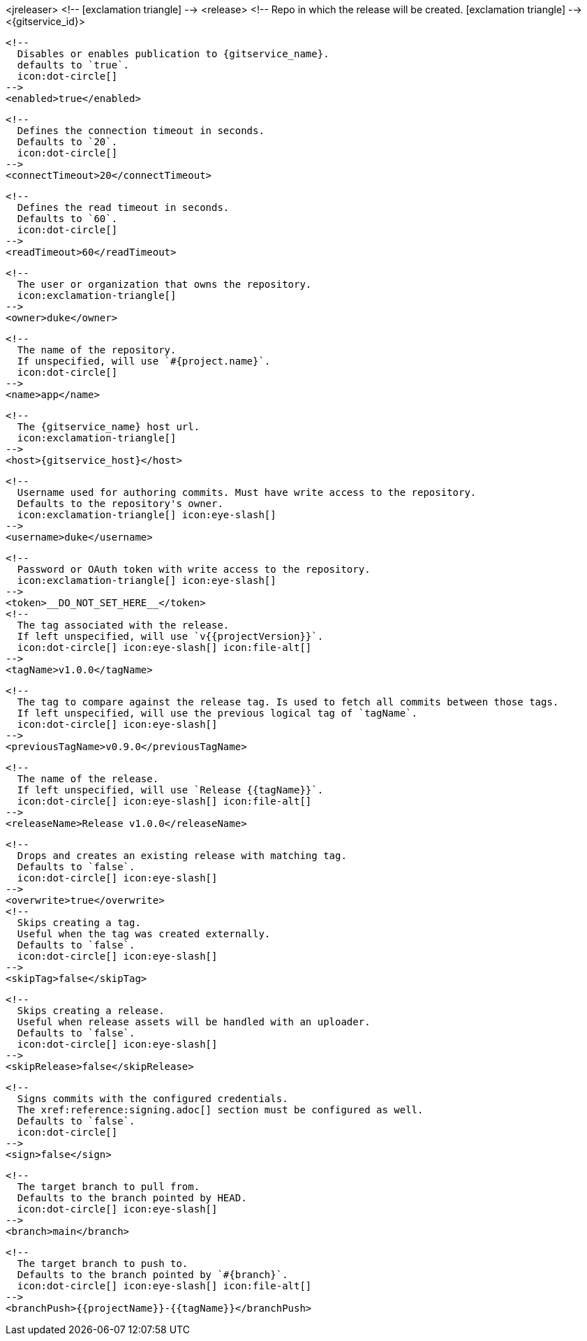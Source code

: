 <jreleaser>
  <!--
    icon:exclamation-triangle[]
  -->
  <release>
    <!--
      Repo in which the release will be created.
      icon:exclamation-triangle[]
    -->
    <{gitservice_id}>

      <!--
        Disables or enables publication to {gitservice_name}.
        defaults to `true`.
        icon:dot-circle[]
      -->
      <enabled>true</enabled>

      <!--
        Defines the connection timeout in seconds.
        Defaults to `20`.
        icon:dot-circle[]
      -->
      <connectTimeout>20</connectTimeout>

      <!--
        Defines the read timeout in seconds.
        Defaults to `60`.
        icon:dot-circle[]
      -->
      <readTimeout>60</readTimeout>

      <!--
        The user or organization that owns the repository.
        icon:exclamation-triangle[]
      -->
      <owner>duke</owner>

      <!--
        The name of the repository.
        If unspecified, will use `#{project.name}`.
        icon:dot-circle[]
      -->
      <name>app</name>

      <!--
        The {gitservice_name} host url.
        icon:exclamation-triangle[]
      -->
      <host>{gitservice_host}</host>

      <!--
        Username used for authoring commits. Must have write access to the repository.
        Defaults to the repository's owner.
        icon:exclamation-triangle[] icon:eye-slash[]
      -->
      <username>duke</username>

      <!--
        Password or OAuth token with write access to the repository.
        icon:exclamation-triangle[] icon:eye-slash[]
      -->
      <token>__DO_NOT_SET_HERE__</token>
ifdef::gitservice_api[]

      <!--
        The {gitservice_name} API endpoint to use.
        You can skip `/api/v1` as it will be added by default.
        icon:exclamation-triangle[]
      -->
      <apiEndpoint>pass:c,a[{gitservice_api}]</apiEndpoint>

endif::gitservice_api[]
      <!--
        The tag associated with the release.
        If left unspecified, will use `v{{projectVersion}}`.
        icon:dot-circle[] icon:eye-slash[] icon:file-alt[]
      -->
      <tagName>v1.0.0</tagName>

      <!--
        The tag to compare against the release tag. Is used to fetch all commits between those tags.
        If left unspecified, will use the previous logical tag of `tagName`.
        icon:dot-circle[] icon:eye-slash[]
      -->
      <previousTagName>v0.9.0</previousTagName>

      <!--
        The name of the release.
        If left unspecified, will use `Release {{tagName}}`.
        icon:dot-circle[] icon:eye-slash[] icon:file-alt[]
      -->
      <releaseName>Release v1.0.0</releaseName>

      <!--
        Drops and creates an existing release with matching tag.
        Defaults to `false`.
        icon:dot-circle[] icon:eye-slash[]
      -->
      <overwrite>true</overwrite>
ifdef::gitservice_api[]

      <!--
        icon:dot-circle[]
      -->
      <update>
        <!--
          Appends artifacts to an existing release with matching tag,
          useful if `overwrite` is set to `false`.
          Defaults to `false`.
          icon:dot-circle[] icon:eye-slash[]
        -->
        <enabled>true</enabled>

        <!--
          Release sections to be updated.
          Supported values are [`TITLE`, `BODY`, `ASSETS`].
          Defaults to `ASSETS`.
          icon:dot-circle[]
        -->
        <sections>
            <section>ASSETS</section>
        </sections>
      </update>

endif::gitservice_api[]
      <!--
        Skips creating a tag.
        Useful when the tag was created externally.
        Defaults to `false`.
        icon:dot-circle[] icon:eye-slash[]
      -->
      <skipTag>false</skipTag>

      <!--
        Skips creating a release.
        Useful when release assets will be handled with an uploader.
        Defaults to `false`.
        icon:dot-circle[] icon:eye-slash[]
      -->
      <skipRelease>false</skipRelease>

      <!--
        Signs commits with the configured credentials.
        The xref:reference:signing.adoc[] section must be configured as well.
        Defaults to `false`.
        icon:dot-circle[]
      -->
      <sign>false</sign>

      <!--
        The target branch to pull from.
        Defaults to the branch pointed by HEAD.
        icon:dot-circle[] icon:eye-slash[]
      -->
      <branch>main</branch>

      <!--
        The target branch to push to.
        Defaults to the branch pointed by `#{branch}`.
        icon:dot-circle[] icon:eye-slash[] icon:file-alt[]
      -->
      <branchPush>{{projectName}}-{{tagName}}</branchPush>
ifdef::gitservice_api[]

      <!--
        Enables or disables asset upload.
        Supported values are [`NEVER`, `ALWAYS`, `RELEASE`, `SNAPSHOT`, `PRERELEASE`, `RELEASE_PRERELEASE`].
        Defaults to `ALWAYS`.
        icon:dot-circle[]
      -->
      <uploadAssets>ALWAYS</uploadAssets>

      <!--
        Release files.
        Defaults to `true`.
        icon:dot-circle[]
      -->
      <files>true</files>

      <!--
        Release distribution artifacts.
        Defaults to `true`.
        icon:dot-circle[]
      -->
      <artifacts>true</artifacts>

      <!--
        Release checksum files.
        Defaults to `true`.
        icon:dot-circle[]
      -->
      <checksums>true</checksums>

      <!--
        Release signature files.
        Defaults to `true`.
        icon:dot-circle[]
      -->
      <signatures>true</signatures>

      <!--
        Release catalog files.
        Defaults to `true`.
        icon:dot-circle[]
      -->
      <catalogs>true</catalogs>
endif::gitservice_api[]